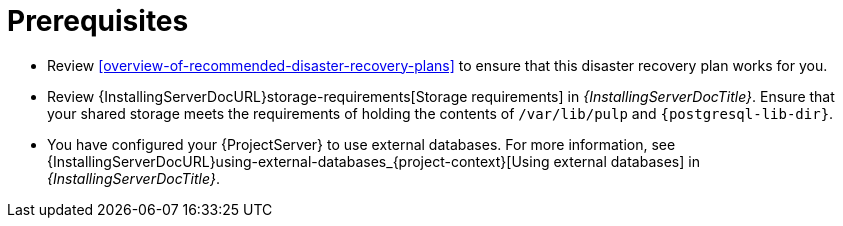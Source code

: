 :_mod-docs-content-type: REFERENCE

[id="prerequisites-disaster-recovery-with-active-and-passive-project-server-and-external-storage"]
= Prerequisites

* Review xref:overview-of-recommended-disaster-recovery-plans[] to ensure that this disaster recovery plan works for you.
* Review {InstallingServerDocURL}storage-requirements[Storage requirements] in _{InstallingServerDocTitle}_.
Ensure that your shared storage meets the requirements of holding the contents of `/var/lib/pulp` and `{postgresql-lib-dir}`.
* You have configured your {ProjectServer} to use external databases.
For more information, see {InstallingServerDocURL}using-external-databases_{project-context}[Using external databases] in _{InstallingServerDocTitle}_.
